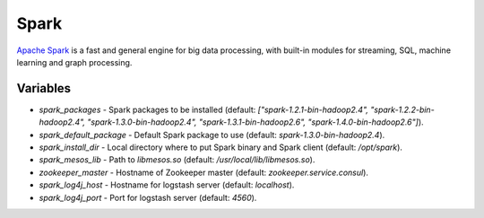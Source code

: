 Spark
=====

`Apache Spark <https://spark.apache.org/>`_ is a fast and general engine for big
data processing, with built-in modules for streaming, SQL, machine learning and
graph processing.

Variables
---------

- `spark_packages` - Spark packages to be installed (default:
  `["spark-1.2.1-bin-hadoop2.4", "spark-1.2.2-bin-hadoop2.4", "spark-1.3.0-bin-hadoop2.4", "spark-1.3.1-bin-hadoop2.6", "spark-1.4.0-bin-hadoop2.6"]`).
- `spark_default_package` - Default Spark package to use (default: `spark-1.3.0-bin-hadoop2.4`).
- `spark_install_dir` - Local directory where to put Spark binary and Spark
  client (default: `/opt/spark`).
- `spark_mesos_lib` - Path to `libmesos.so` (default:
  `/usr/local/lib/libmesos.so`).
- `zookeeper_master` - Hostname of Zookeeper master (default:
  `zookeeper.service.consul`).
- `spark_log4j_host` - Hostname for logstash server (default: `localhost`).
- `spark_log4j_port` - Port for logstash server (default: `4560`).
